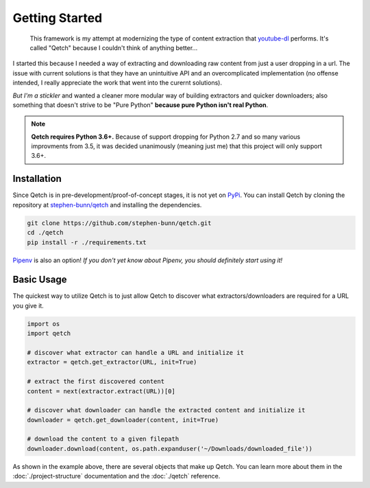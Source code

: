 ===============
Getting Started
===============

    This framework is my attempt at modernizing the type of content extraction that `youtube-dl <https://rg3.github.io/youtube-dl/>`_ performs.
    It's called "Qetch" because I couldn't think of anything better...

I started this because I needed a way of extracting and downloading raw content from just a user dropping in a url.
The issue with current solutions is that they have an unintuitive API and an overcomplicated implementation (no offense intended, I really appreciate the work that went into the curernt solutions).

*But I'm a stickler* and wanted a cleaner more modular way of building extractors and quicker downloaders; also something that doesn't strive to be "Pure Python" **because pure Python isn't real Python**.


.. note:: **Qetch requires Python 3.6+.** Because of support dropping for Python 2.7 and so many various improvments from 3.5, it was decided unanimously (meaning just me) that this project will only support 3.6+.

.. _getting-started_installation:

Installation
------------
Since Qetch is in pre-development/proof-of-concept stages, it is not yet on `PyPi <https://pypi.org/>`_.
You can install Qetch by cloning the repository at `stephen-bunn/qetch <https://github.com/stephen-bunn/qetch>`_ and installing the dependencies.

.. code-block:: bash

    git clone https://github.com/stephen-bunn/qetch.git
    cd ./qetch
    pip install -r ./requirements.txt


`Pipenv <http://pipenv.readthedocs.io/en/latest/>`_ is also an option! *If you don't yet know about Pipenv, you should definitely start using it!*


.. _getting-started_basic-usage:

Basic Usage
-----------

The quickest way to utilize Qetch is to just allow Qetch to discover what extractors/downloaders are required for a URL you give it.

.. code-block:: python

    import os
    import qetch

    # discover what extractor can handle a URL and initialize it
    extractor = qetch.get_extractor(URL, init=True)

    # extract the first discovered content
    content = next(extractor.extract(URL))[0]

    # discover what downloader can handle the extracted content and initialize it
    downloader = qetch.get_downloader(content, init=True)

    # download the content to a given filepath
    downloader.download(content, os.path.expanduser('~/Downloads/downloaded_file'))


As shown in the example above, there are several objects that make up Qetch.
You can learn more about them in the :doc:`./project-structure` documentation and the :doc:`./qetch` reference.
